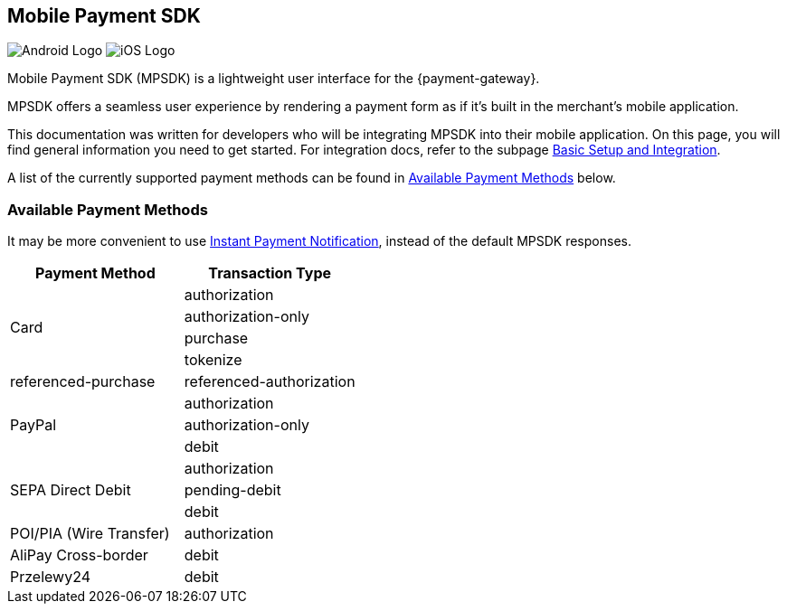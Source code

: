 [#MobilePaymentSDK]
== Mobile Payment SDK

image:images/07-00-mobile-payment-sdk/android.png[Android Logo] image:images/07-00-mobile-payment-sdk/ios.png[iOS Logo]

[#MobilePaymentSDK_Introduction]

Mobile Payment SDK (MPSDK) is a lightweight user interface for the
{payment-gateway}.

MPSDK offers a seamless user experience by rendering a payment form as
if it's built in the merchant's mobile application.

This documentation was written for developers who will be integrating
MPSDK into their mobile application. On this page, you will find general
information you need to get started. For integration docs, refer to the
subpage <<MobilePaymentSDK_BasicSetup, Basic Setup and Integration>>.

A list of the currently supported payment methods can be found
in <<MobilePaymentSDK_PaymentMethods, Available Payment Methods>> below.

[#MobilePaymentSDK_PaymentMethods]
=== Available Payment Methods

It may be more convenient to use link:https://getnetdoc-preview-d1df158fe7c959e31dbb6e001dfc598c.s3.eu-central-1.amazonaws.com/docs.getneteurope.com/branches/mobilesdk/GeneralPlatformFeatures.html#GeneralPlatformFeatures_IPN[Instant Payment Notification], instead of the default MPSDK responses. 

|===
   | Payment Method    | Transaction Type

.4+| Card              | authorization
                       | authorization-only
                       | purchase
                       | tokenize
                       | referenced-purchase
                       | referenced-authorization

.3+| PayPal            | authorization
                       | authorization-only
                       | debit

.3+| SEPA Direct Debit | authorization
                       | pending-debit
                       | debit

.1+| POI/PIA (Wire Transfer)	| authorization

.1+| AliPay Cross-border	   | debit

.1+| Przelewy24               | debit

|===
